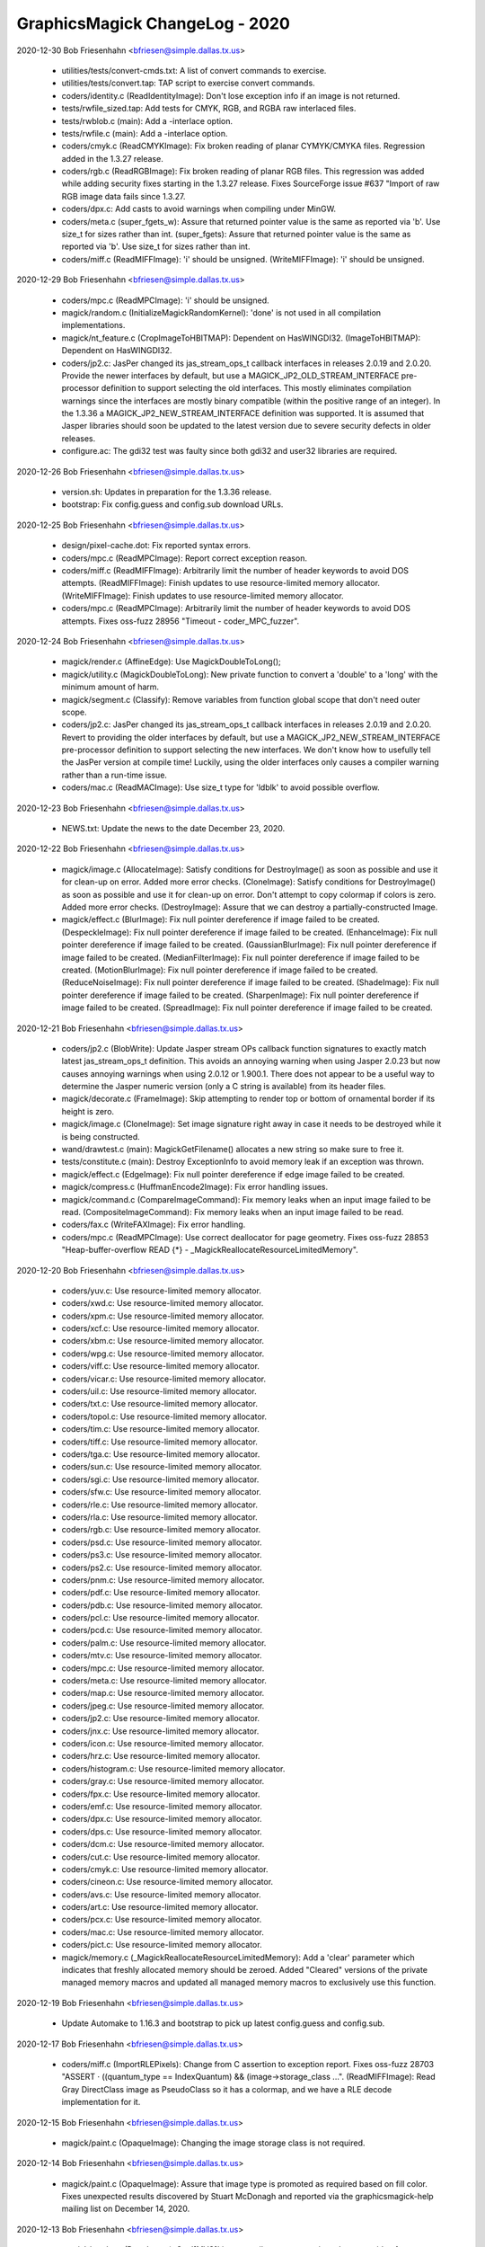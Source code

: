 ================================
GraphicsMagick ChangeLog - 2020
================================

2020-12-30  Bob Friesenhahn  <bfriesen@simple.dallas.tx.us>

  - utilities/tests/convert-cmds.txt: A list of convert commands to
    exercise.

  - utilities/tests/convert.tap: TAP script to exercise convert
    commands.

  - coders/identity.c (ReadIdentityImage): Don't lose exception info
    if an image is not returned.

  - tests/rwfile\_sized.tap: Add tests for CMYK, RGB, and RGBA raw
    interlaced files.

  - tests/rwblob.c (main): Add a -interlace option.

  - tests/rwfile.c (main): Add a -interlace option.

  - coders/cmyk.c (ReadCMYKImage): Fix broken reading of planar
    CYMYK/CMYKA files.  Regression added in the 1.3.27 release.

  - coders/rgb.c (ReadRGBImage): Fix broken reading of planar RGB
    files.  This regression was added while adding security fixes
    starting in the 1.3.27 release. Fixes SourceForge issue #637
    "Import of raw RGB image data fails since 1.3.27.

  - coders/dpx.c: Add casts to avoid warnings when compiling under
    MinGW.

  - coders/meta.c (super\_fgets\_w): Assure that returned pointer
    value is the same as reported via 'b'.  Use size\_t for sizes
    rather than int.
    (super\_fgets): Assure that returned pointer
    value is the same as reported via 'b'.  Use size\_t for sizes
    rather than int.

  - coders/miff.c (ReadMIFFImage): 'i' should be unsigned.
    (WriteMIFFImage): 'i' should be unsigned.

2020-12-29  Bob Friesenhahn  <bfriesen@simple.dallas.tx.us>

  - coders/mpc.c (ReadMPCImage): 'i' should be unsigned.

  - magick/random.c (InitializeMagickRandomKernel): 'done' is not
    used in all compilation implementations.

  - magick/nt\_feature.c (CropImageToHBITMAP): Dependent on HasWINGDI32.
    (ImageToHBITMAP): Dependent on HasWINGDI32.

  - coders/jp2.c: JasPer changed its jas\_stream\_ops\_t callback
    interfaces in releases 2.0.19 and 2.0.20.  Provide the newer
    interfaces by default, but use a MAGICK\_JP2\_OLD\_STREAM\_INTERFACE
    pre-processor definition to support selecting the old interfaces.
    This mostly eliminates compilation warnings since the interfaces
    are mostly binary compatible (within the positive range of an
    integer).  In the 1.3.36 a MAGICK\_JP2\_NEW\_STREAM\_INTERFACE
    definition was supported. It is assumed that Jasper libraries
    should soon be updated to the latest version due to severe
    security defects in older releases.

  - configure.ac: The gdi32 test was faulty since both gdi32 and
    user32 libraries are required.

2020-12-26  Bob Friesenhahn  <bfriesen@simple.dallas.tx.us>

  - version.sh: Updates in preparation for the 1.3.36 release.

  - bootstrap: Fix config.guess and config.sub download URLs.

2020-12-25  Bob Friesenhahn  <bfriesen@simple.dallas.tx.us>

  - design/pixel-cache.dot: Fix reported syntax errors.

  - coders/mpc.c (ReadMPCImage): Report correct exception reason.

  - coders/miff.c (ReadMIFFImage): Arbitrarily limit the number of
    header keywords to avoid DOS attempts.
    (ReadMIFFImage): Finish updates to use resource-limited memory
    allocator.
    (WriteMIFFImage): Finish updates to use resource-limited memory
    allocator.

  - coders/mpc.c (ReadMPCImage): Arbitrarily limit the number of
    header keywords to avoid DOS attempts.  Fixes oss-fuzz 28956
    "Timeout - coder\_MPC\_fuzzer".

2020-12-24  Bob Friesenhahn  <bfriesen@simple.dallas.tx.us>

  - magick/render.c (AffineEdge): Use MagickDoubleToLong();

  - magick/utility.c (MagickDoubleToLong): New private function to
    convert a 'double' to a 'long' with the minimum amount of harm.

  - magick/segment.c (Classify): Remove variables from function
    global scope that don't need outer scope.

  - coders/jp2.c: JasPer changed its jas\_stream\_ops\_t callback
    interfaces in releases 2.0.19 and 2.0.20.  Revert to providing the
    older interfaces by default, but use a
    MAGICK\_JP2\_NEW\_STREAM\_INTERFACE pre-processor definition to
    support selecting the new interfaces.  We don't know how to
    usefully tell the JasPer version at compile time!  Luckily, using
    the older interfaces only causes a compiler warning rather than a
    run-time issue.

  - coders/mac.c (ReadMACImage): Use size\_t type for 'ldblk' to
    avoid possible overflow.

2020-12-23  Bob Friesenhahn  <bfriesen@simple.dallas.tx.us>

  - NEWS.txt: Update the news to the date December 23, 2020.

2020-12-22  Bob Friesenhahn  <bfriesen@simple.dallas.tx.us>

  - magick/image.c (AllocateImage): Satisfy conditions for
    DestroyImage() as soon as possible and use it for clean-up on
    error.  Added more error checks.
    (CloneImage): Satisfy conditions for DestroyImage() as soon as
    possible and use it for clean-up on error.  Don't attempt to copy
    colormap if colors is zero.  Added more error checks.
    (DestroyImage): Assure that we can destroy a partially-constructed
    Image.

  - magick/effect.c (BlurImage): Fix null pointer dereference if
    image failed to be created.
    (DespeckleImage): Fix null pointer dereference if image failed to
    be created.
    (EnhanceImage): Fix null pointer dereference if image failed to be
    created.
    (GaussianBlurImage): Fix null pointer dereference if image failed
    to be created.
    (MedianFilterImage): Fix null pointer dereference if image failed
    to be created.
    (MotionBlurImage): Fix null pointer dereference if image failed to
    be created.
    (ReduceNoiseImage): Fix null pointer dereference if image failed to
    be created.
    (ShadeImage): Fix null pointer dereference if image failed to be
    created.
    (SharpenImage): Fix null pointer dereference if image failed to be
    created.
    (SpreadImage): Fix null pointer dereference if image failed to be
    created.

2020-12-21  Bob Friesenhahn  <bfriesen@simple.dallas.tx.us>

  - coders/jp2.c (BlobWrite): Update Jasper stream OPs callback
    function signatures to exactly match latest jas\_stream\_ops\_t
    definition.  This avoids an annoying warning when using Jasper
    2.0.23 but now causes annoying warnings when using 2.0.12 or
    1.900.1. There does not appear to be a useful way to determine the
    Jasper numeric version (only a C string is available) from its
    header files.

  - magick/decorate.c (FrameImage): Skip attempting to render top or
    bottom of ornamental border if its height is zero.

  - magick/image.c (CloneImage): Set image signature right away in
    case it needs to be destroyed while it is being constructed.

  - wand/drawtest.c (main): MagickGetFilename() allocates a new
    string so make sure to free it.

  - tests/constitute.c (main): Destroy ExceptionInfo to avoid memory
    leak if an exception was thrown.

  - magick/effect.c (EdgeImage): Fix null pointer dereference if
    edge image failed to be created.

  - magick/compress.c (HuffmanEncode2Image): Fix error handling
    issues.

  - magick/command.c (CompareImageCommand): Fix memory leaks when an
    input image failed to be read.
    (CompositeImageCommand): Fix memory leaks when an input image
    failed to be read.

  - coders/fax.c (WriteFAXImage): Fix error handling.

  - coders/mpc.c (ReadMPCImage): Use correct deallocator for page
    geometry.  Fixes oss-fuzz 28853 "Heap-buffer-overflow READ {\*} -
    \_MagickReallocateResourceLimitedMemory".

2020-12-20  Bob Friesenhahn  <bfriesen@simple.dallas.tx.us>

  - coders/yuv.c: Use resource-limited memory allocator.

  - coders/xwd.c: Use resource-limited memory allocator.

  - coders/xpm.c: Use resource-limited memory allocator.

  - coders/xcf.c: Use resource-limited memory allocator.

  - coders/xbm.c: Use resource-limited memory allocator.

  - coders/wpg.c: Use resource-limited memory allocator.

  - coders/viff.c: Use resource-limited memory allocator.

  - coders/vicar.c: Use resource-limited memory allocator.

  - coders/uil.c: Use resource-limited memory allocator.

  - coders/txt.c: Use resource-limited memory allocator.

  - coders/topol.c: Use resource-limited memory allocator.

  - coders/tim.c: Use resource-limited memory allocator.

  - coders/tiff.c: Use resource-limited memory allocator.

  - coders/tga.c: Use resource-limited memory allocator.

  - coders/sun.c: Use resource-limited memory allocator.

  - coders/sgi.c: Use resource-limited memory allocator.

  - coders/sfw.c: Use resource-limited memory allocator.

  - coders/rle.c: Use resource-limited memory allocator.

  - coders/rla.c: Use resource-limited memory allocator.

  - coders/rgb.c: Use resource-limited memory allocator.

  - coders/psd.c: Use resource-limited memory allocator.

  - coders/ps3.c: Use resource-limited memory allocator.

  - coders/ps2.c: Use resource-limited memory allocator.

  - coders/pnm.c: Use resource-limited memory allocator.

  - coders/pdf.c: Use resource-limited memory allocator.

  - coders/pdb.c: Use resource-limited memory allocator.

  - coders/pcl.c: Use resource-limited memory allocator.

  - coders/pcd.c: Use resource-limited memory allocator.

  - coders/palm.c: Use resource-limited memory allocator.

  - coders/mtv.c: Use resource-limited memory allocator.

  - coders/mpc.c: Use resource-limited memory allocator.

  - coders/meta.c: Use resource-limited memory allocator.

  - coders/map.c: Use resource-limited memory allocator.

  - coders/jpeg.c: Use resource-limited memory allocator.

  - coders/jp2.c: Use resource-limited memory allocator.

  - coders/jnx.c: Use resource-limited memory allocator.

  - coders/icon.c: Use resource-limited memory allocator.

  - coders/hrz.c: Use resource-limited memory allocator.

  - coders/histogram.c: Use resource-limited memory allocator.

  - coders/gray.c: Use resource-limited memory allocator.

  - coders/fpx.c: Use resource-limited memory allocator.

  - coders/emf.c: Use resource-limited memory allocator.

  - coders/dpx.c: Use resource-limited memory allocator.

  - coders/dps.c: Use resource-limited memory allocator.

  - coders/dcm.c: Use resource-limited memory allocator.

  - coders/cut.c: Use resource-limited memory allocator.

  - coders/cmyk.c: Use resource-limited memory allocator.

  - coders/cineon.c: Use resource-limited memory allocator.

  - coders/avs.c: Use resource-limited memory allocator.

  - coders/art.c: Use resource-limited memory allocator.

  - coders/pcx.c: Use resource-limited memory allocator.

  - coders/mac.c: Use resource-limited memory allocator.

  - coders/pict.c: Use resource-limited memory allocator.

  - magick/memory.c (\_MagickReallocateResourceLimitedMemory): Add a
    'clear' parameter which indicates that freshly allocated memory
    should be zeroed.  Added "Cleared" versions of the private managed
    memory macros and updated all managed memory macros to exclusively
    use this function.

2020-12-19  Bob Friesenhahn  <bfriesen@simple.dallas.tx.us>

  - Update Automake to 1.16.3 and bootstrap to pick up latest
    config.guess and config.sub.

2020-12-17  Bob Friesenhahn  <bfriesen@simple.dallas.tx.us>

  - coders/miff.c (ImportRLEPixels): Change from C assertion to
    exception report.  Fixes oss-fuzz 28703 "ASSERT · ((quantum\_type
    == IndexQuantum) && (image->storage\_class ...".
    (ReadMIFFImage): Read Gray DirectClass image as PseudoClass so it
    has a colormap, and we have a RLE decode implementation for it.

2020-12-15  Bob Friesenhahn  <bfriesen@simple.dallas.tx.us>

  - magick/paint.c (OpaqueImage): Changing the image storage class
    is not required.

2020-12-14  Bob Friesenhahn  <bfriesen@simple.dallas.tx.us>

  - magick/paint.c (OpaqueImage): Assure that image type is promoted
    as required based on fill color.  Fixes unexpected results
    discovered by Stuart McDonagh and reported via the
    graphicsmagick-help mailing list on December 14, 2020.

2020-12-13  Bob Friesenhahn  <bfriesen@simple.dallas.tx.us>

  - magick/render.c (DrawImage): Set '[MVG]' image attribute at
    appropriate places outside of DrawImage() since DrawImage()
    sometimes recurses into itself, trashing the image attribute.  One
    example of recursion is in the text annotation code.

  - coders/svg.c (ReadSVGImage): Properly support 'ping' mode so
    'identify' works as expected.

  - magick/render.c (InsertAttributeIntoInputStream): Provide a more
    useful diagnostic for when a "use" or "class" argument id is not
    defined.

2020-12-12  Bob Friesenhahn  <bfriesen@simple.dallas.tx.us>

  - magick/render.c (DrawImage): Fix regression when parsing "mask"
    which was added by changeset 16305:f33a0fb3d8e4 on July 15, 2020
    since the last formal release.  This impacts MVG and SVG.

2020-12-08  Bob Friesenhahn  <bfriesen@simple.dallas.tx.us>

  - www/INSTALL-unix.rst: Document the '--disable-compressed-files'
    configure option, which was added on July 15th.

2020-12-06  Bob Friesenhahn  <bfriesen@simple.dallas.tx.us>

  - magick/magic.c: Don't send files which test positive for PCL to
    the HPGL delegate, which is normally 'hp2xx'.  Fixes SourceForge
    bug 607 "Slow to convert HP PCL printer data".

2020-12-05  Bob Friesenhahn  <bfriesen@simple.dallas.tx.us>

  - magick/render.c (DrawImage): Use unique image attribute space
    for MVG symbols.  Fixes oss-fuzz 28111 "Timeout -
    coder\_MVG\_fuzzer", oss-fuzz 28170 "Stack-overflow - DrawImage",
    and oss-fuzz 28292 "Integer-overflow - DrawPolygonPrimitive".

2020-12-04  Bob Friesenhahn  <bfriesen@simple.dallas.tx.us>

  - magick/render.c (DrawImage): Verify that affine scaling factors
    are not zero.  Fixes oss-fuzz 28293 "Divide-by-zero -
    InverseAffineMatrix".
    (DrawPolygonPrimitive): Thread error status check was at wrong
    scope, resulting in code executing when it should have quit.

2020-12-03  Bob Friesenhahn  <bfriesen@simple.dallas.tx.us>

  - magick/magick\_types.h.in: Stop trying to define PTRDIFF\_MAX.

2020-11-29  Bob Friesenhahn  <bfriesen@simple.dallas.tx.us>

  - magick/magick\_types.h.in: Provide PTRDIFF\_MAX for Visual Studio
    if it is missing.

  - fuzzing/oss-fuzz-build.sh: Disable old JPEG support in libtiff.

  - coders/mat.c (ReadMATImage): Use resource-limited memory
    allocator.
    (WriteMATLABImage): Use resource-limited memory allocator.

2020-11-28  Bob Friesenhahn  <bfriesen@simple.dallas.tx.us>

  - NEWS.txt: Update the news to the date November 28, 2020.

  - coders/png.c (ReadOneJNGImage): Verify and enforce
    Alpha\_compression\_method values.  Request that color and alpha
    decoders return just one frame.  Force decoder format to disable
    auto-detection.  Assume that coder messed up and might have
    returned more than one frame.  Fixes oss-fuzz 28013 "Indirect-leak
    . MagickMalloc".

  - magick/memory-private.h (MagickReallocateResourceLimitedMemory):
    Fix typo in macro definition which resulted in a memory
    reallocation leak!

  - Magick++/lib/Magick++/Drawable.h: Decided to continue using
    std::unary\_function if C++ version is less than C++'17 since
    otherwise it may be changing an interface.

2020-11-27  Bob Friesenhahn  <bfriesen@simple.dallas.tx.us>

  - coders/gif.c (ReadGIFImage): Use resource-limited memory
    allocator when reading the comment extension.

  - Magick++/lib/Magick++/Drawable.h: Remove inheritance from
    std::unary\_function, which was removed in C++'17.

  - coders/webp.c (ReadWEBPImage): Use resource-limited memory
    allocator.
    (WriteWEBPImage): Use resource-limited memory allocator.

  - coders/jbig.c (WriteJBIGImage): Use resource-limited memory
    allocator.

  - coders/fits.c (ReadFITSImage): Use resource-limited memory
    allocator.
    (WriteFITSImage): Use resource-limited memory allocator.

  - coders/dib.c (ReadDIBImage): Use resource-limited memory
    allocator.
    (WriteDIBImage): Use resource-limited memory allocator.

  - coders/bmp.c (ReadBMPImage): Use resource-limited memory
    allocator.
    (WriteBMPImage): Use resource-limited memory allocator.

2020-11-26  Bob Friesenhahn  <bfriesen@simple.dallas.tx.us>

  - coders/tiff.c (ReadTIFFImage): Improve RGBATiledMethod progress
    monitor so it reports more steps.
    (ReadTIFFImage): Improve TiledMethod progress monitor so it
    reports more steps.

  - fuzzing/utils.cc (class MagickState): Enable tracing of
    exception events in order to help discover the origin of errors.
    If too much output comes out, then this will be removed.

  - magick/render.c (ConvertPathToPolygon): Attempt to fix leak of
    'points' on memory allocation failure.

2020-11-25  Bob Friesenhahn  <bfriesen@simple.dallas.tx.us>

  - magick/render.c (ConvertPathToPolygon): Make sure not to leak
    points from added Edge.  Fixes oss-fuzz 27608 "Direct-leak in
    \_MagickReallocateResourceLimitedMemory".
    (DrawDashPolygon): Place an aribrary limit on stroke dash polygon
    unit maximum length in order to avoid possibly rendering
    "forever".  Addresses oss-fuzz 24236 "Timeout in
    coder\_MVG\_fuzzer".

2020-11-23  Bob Friesenhahn  <bfriesen@simple.dallas.tx.us>

  - magick/render.c (DrawPolygonPrimitive): Try to minimize the
    impact of too many threads due to replicated data until such time
    as the data structures can be re-designed to directly support
    threading.

2020-11-21  Bob Friesenhahn  <bfriesen@simple.dallas.tx.us>

  - www/Hg.rst: Describe how to clone the repository from
    SourceForge using the ssh protocol rather than https.

  - coders/ps.c (WritePSImage): Fix problem when writing PseudoClass
    image with a colormap larger than two entries as bilevel.
    Previous implementation was assuming that the colormap would only
    include two entries for a monochrome image, but many entries may
    exist in the colormap which were never used.  Fixes SourceForge
    issue #635 "gm convert failure from .pgm to .eps".

2020-11-20  Bob Friesenhahn  <bfriesen@simple.dallas.tx.us>

  - fuzzing/utils.cc (class MagickState): Set DiskResource limit to
    zero so that pixel cache won't spill over to using temporary
    files.

2020-11-16  Bob Friesenhahn  <bfriesen@simple.dallas.tx.us>

  - NEWS.txt: Update the news to the date November 16, 2020.

2020-11-15  Bob Friesenhahn  <bfriesen@simple.dallas.tx.us>

  - coders/svg.c (ReadSVGImage): Fix memory leak due to CDATA block,
    and some other possible small leaks.

  - magick/magick.c (InitializeMagickEx): Set C pre-processor
    definition USE\_GLIBC\_MTRACE to 1 in order to enable Linux mtrace
    support.

  - magick/render.c (ConvertPathToPolygon): Fix memory leak upon
    memory reallocation failure.  Addresses oss-fuzz 27351
    "Direct-leak in \_MagickReallocateResourceLimitedMemory".

  - magick/memory.c (\_MagickReallocateResourceLimitedMemory): Return
    pointer to the allocation similar to realloc() and do not
    automatically free existing memory upon allocation failure.

2020-11-08  Bob Friesenhahn  <bfriesen@simple.dallas.tx.us>

  - common.shi.in: Apply some resource limits while running the test
    suite.
    (Q8\_MEMORY\_LIMIT): Set the test suite memory limit to 128MB for
    Q8, or 256MB for Q16, or 512MB for the Q32 build.
    (MAGICK\_LIMIT\_DISK): Set the test suite disk space limit to 0 to
    avoid spilling over into disk files when the memory limit runs
    out.

  - coders/miff.c (WriteMIFFImage): Update to use resource-limit
    respecting memory allocators.

2020-11-07  Bob Friesenhahn  <bfriesen@simple.dallas.tx.us>

  - coders/miff.c (ReadMIFFImage): Update to use resource-limit
    respecting memory allocators.

  - magick/render.c (DrawImage): Update to use resource-limit
    respecting memory allocators.

  - magick/memory.c (\_MagickReallocateResourceLimitedMemory): Add
    new private interfaces for allocating private memory while
    respecting resource limits.

2020-10-25  Bob Friesenhahn  <bfriesen@bobsdell>

  - magick/render.c (DrawImage): Reject pattern image with a
    dimension of zero.  Fixes oss-fuzz issue 26382
    "graphicsmagick:coder\_MVG\_fuzzer: Floating-point-exception in
    DrawPrimitive".

2020-10-15  Bob Friesenhahn  <bfriesen@simple.dallas.tx.us>

  - magick/constitute.c (ConstituteImage): Set image depth
    appropriately based on the storage size specified by StorageType
    and QuantumDepth.

2020-10-11  Bob Friesenhahn  <bfriesen@simple.dallas.tx.us>

  - magick/render.c (DrawPrimitive): Use DestroyImageList() to
    destroy composite\_image since it may be a list.  Fixes oss-fuzz
    25247 "Indirect-leak in MagickMalloc".
    (DrawPrimitive): Add ImageInfo properties to request only
    returning the first frame if the in-line image is a list.  Also,
    add a missing DestroyImageList() request if multiple-frames were
    returned.

  - magick/transform.c (TransformImage): Use ReplaceImageInList()
    replace transformed image in list.

  - magick/list.c (ReplaceImageInList): Remove previous and next
    references from removed image before destroying it.

  - magick/render.c (DrawClipPath): Remove break statement so that
    added clip-mask image is initialized properly and rendered-on as
    expected.  Thanks to László Böszörményi for reporting this problem
    prior to release.

2020-10-03  Bob Friesenhahn  <bfriesen@simple.dallas.tx.us>

  - configure.ac (AC\_PROG\_CC\_STDC): AC\_PROG\_CC\_STDC is no longer
    required since AC\_PROG\_CC now provides its useful function.
    AC\_PROG\_CC\_STDC is marked as obsolete after Autoconf 2.69.
    Quote all arguments to m4 macros.

2020-09-28  Bob Friesenhahn  <bfriesen@simple.dallas.tx.us>

  - configure.ac: Update syntax to avoid using deprecated syntax
    according to Autoconf 2.69.

2020-09-21  Bob Friesenhahn  <bfriesen@simple.dallas.tx.us>

  - coders/webp.c (ReadWEBPImage): Use SetImageProfile() rather than
    AppendImageProfile().

2020-09-20  Bob Friesenhahn  <bfriesen@simple.dallas.tx.us>

  - wand/magick\_wand.c (MagickSetSamplingFactors): Correct
    formatting of sampling factors string.  Fixes SourceForge issue
    633 "MagickSetSamplingFactors() API mismatch - comma separated
    values instead of 1x1 ".

2020-09-14  Bob Friesenhahn  <bfriesen@simple.dallas.tx.us>

  - magick/render.c (DrawPrimitive): Improve error checking related
    to ImagePrimitive.

  - magick/resize.c (ResizeImage): If CloneImage() of resize\_image
    to source\_image fails then free source\_image allocation before
    returning in order to prevent memory leak.

  - magick/image.c (CloneImage): Free clone\_image allocation if
    ImgExtra allocation fails in order to prevent memory leak.  Fixes
    oss-fuzz 25342 "Indirect-leak in MagickMalloc".
    (SetImageOpacity): SetImageOpacity() now returns error status
    since it is possible for it to fail.

2020-09-13  Bob Friesenhahn  <bfriesen@simple.dallas.tx.us>

  - coders/tiff.c (ReadTIFFImage): Ignore corrupt whitepoint and
    primary chromaticities tags.  Fixes oss-fuzz issue 25507
    "Divide-by-zero in DoubleToRational".  The divide by zero is
    actually in libtiff, but the bad values from the input file were
    propagated through GraphicsMagick.

2020-09-09  Bob Friesenhahn  <bfriesen@simple.dallas.tx.us>

  - magick/analyze.c (GetImageBoundingBox): Use solution proposed by
    Troy Patteson to solve SourceForge issue 345 "MagickTrimImage with
    extreme fuzz can produce image with negative width".

2020-08-16  Bob Friesenhahn  <bfriesen@simple.dallas.tx.us>

  - coders/tiff.c (ReadTIFFImage): Apply the same resource limits to
    TIFF tile sizes as apply to the image itself.  Fixes oss-fuzz
    issues 24523 "Timeout in coder\_TIFF\_fuzzer" and 24810 "Timeout in
    coder\_PTIF\_fuzzer".

2020-08-13  Bob Friesenhahn  <bfriesen@simple.dallas.tx.us>

  - configure.ac: Add --without-gdi32 configure option to support
    disabling use of the Microsoft Windows gdi32 library if it is not
    wanted.

2020-08-12  Bob Friesenhahn  <bfriesen@simple.dallas.tx.us>

  - configure.ac: Remove the assumption that a native Windows build
    means that Ghostscript may be available so that MinGW tests which
    depend on Ghostcript are attributed proper XFAIL status by the
    test suite.

2020-08-10  Bob Friesenhahn  <bfriesen@simple.dallas.tx.us>

  - magick/magick.c (MagickCondSignal): Explicitly initialize 'oact'
    prior to calling sigaction() in order to attempt to surmount
    apparent oss-fuzz framework issue.

2020-08-09  Bob Friesenhahn  <bfriesen@simple.dallas.tx.us>

  - magick/delegate.c, magick/magick.c, magick/nt\_base.c: Fix
    compilation errors under MinGW when Ghostscript support is
    disabled.

2020-08-08  Bob Friesenhahn  <bfriesen@simple.dallas.tx.us>

  - magick/nt\_base.c: Fix compilation issue noticed under MinGW.

  - magick/render.c (DrawImage): Handle the case that
    ExtractTokensBetweenPushPop() can return NULL.  Fixes oss-fuzz
    24659 "Null-dereference READ in DrawImage".

  - magick/magick.c (MagickCondSignal): Re-implement to handle the
    case where a new-style 'siginfo' signal handler was previously
    registered, as well as the legacy type.  This may address oss-fuzz
    24690 "Use-of-uninitialized-value in MagickCondSignal".

2020-07-26  Bob Friesenhahn  <bfriesen@simple.dallas.tx.us>

  - wand/drawtest.c: Use structured error handling and report all
    output to stderr so it does not screw up TAP tests.

  - magick/render.c (DTOLONG\_MIN): Correct 32-bit definition of
    DTOLONG\_MIN.

  - wand/wandtests.tap: Wand drawtest requires FreeType.

  - NEWS.txt: Update with changes up to 2020-07-26.

  - VisualMagick/magick/magick\_config.h.in (HasGS): Default HasGS to
    enabled.

  - configure.ac: Add a --without-gs configure option to disable
    reading PS, EPS, and PDF formats via an external Ghostscript
    delegate program.  This is intended as an absolute security
    measure for sites that want to be assured to avoid executing
    Ghostscript even though it is installed on the system.  Removal of
    PS and PDF reading support breaks reading other formats which are
    handled by executing an external program to first convert to PS or
    PDF formats.

  - magick/delegate.c (InvokePostscriptDelegate): Use HasGS to
    enable use of the Ghostscript delegate.  Change the existing
    legacy HasGS ifdefs to HasGSLIB.

2020-07-23  Bob Friesenhahn  <bfriesen@simple.dallas.tx.us>

  - coders/tiff.c (WriteTIFFImage): Fix compilation error when
    COMPRESSION\_WEBP is not defined.

2020-07-20  Bob Friesenhahn  <bfriesen@simple.dallas.tx.us>

  - configure.ac: Fix enableval syntax for
    --disable-compressed-files.

2020-07-19  Bob Friesenhahn  <bfriesen@simple.dallas.tx.us>

  - magick/command.c (CompareImageCommand): Merge changeset by
    谢致邦 (XIE Zhibang) which adds 'matte' support to the compare
    command. However, substantially reduce the amount of changes
    by avoiding adding a new public function.  Documentation
    regarding how 'compare' uses this option is also added.

  - magick/command.c: Merge changeset by谢致邦 (XIE Zhibang)
    regarding Some duplicate "verbose" should be "version".

  - configure.ac, magick/blob.c: Merge changeset by Przemysław
    Sobala regarding "Configure: add --with(out)-compressed-files
    option".  The configure option was changed to
    --disable-compressed-files during the merge since it is more
    appropriate.

2020-07-15  Bob Friesenhahn  <bfriesen@simple.dallas.tx.us>

  - NEWS.txt: Update with changes up to 2020-07-15.

  - magick/render.c (DrawImage): Improve error handling so errors
    are returned when they should be.  Fixes oss-fuzz 24117
    "Stack-overflow in DrawImage" and oss-fuzz 24126 "Timeout in
    coder\_MVG\_fuzzer".  Restore the original behavior of
    DrawClipPath() when there is no matching clip-path attribute.

2020-07-12  Bob Friesenhahn  <bfriesen@simple.dallas.tx.us>

  - NEWS.txt: Update with changes up to 2020-07-12.

2020-07-11  Bob Friesenhahn  <bfriesen@simple.dallas.tx.us>

  - magick/xwindow.c (MagickXVisualColormapSize): Fix UBSAN integer
    overflow warning.

  - magick/render.c (DrawClipPath): Report only a warning if there
    is no clip mask.
    (ExtractTokensBetweenPushPop): Verify that the expected/required
    pop statement is indeed found.  Fixes oss-fuzz 23498 "Timeout in
    coder\_MVG\_fuzzer".

2020-06-14  Bob Friesenhahn  <bfriesen@simple.dallas.tx.us>

  - magick/constitute.c (ReadImage): Improve error handling related
    to ImageToFile().

  - magick/image.c (SetImageInfo): Improve error handling related to
    ImageToFile().

  - coders/mat.c: Check MagickFindRawImageMinMax() return status.

  - magick/constitute.c (MagickFindRawImageMinMax): Verify that the
    original seek position was restored.

2020-06-13  Bob Friesenhahn  <bfriesen@simple.dallas.tx.us>

  - magick/render.c (DrawImage): Apply stricter range limits when
    converting a double to a long in order to avoid integer overflow.
    Fixes oss-fuzz 23304 "Integer-overflow in DrawImage".
    (DrawClipPath): If there is no matching clip-path attribute then
    return an informative error.  Fixes oss-fuzz 23187 "Stack-overflow
    in DrawImage" which is actually a case of DrawImage() /
    DrawClipPath() recursion.

2020-06-06  Bob Friesenhahn  <bfriesen@simple.dallas.tx.us>

  - coders/wpg.c (UnpackWPGRaster): Fix oss-fuzz 23042
    "Heap-buffer-overflow in ImportGrayQuantumType" and oss-fuzz
    "Heap-buffer-overflow in InsertRow" which are both from the same
    cause.

2020-06-01  Bob Friesenhahn  <bfriesen@simple.dallas.tx.us>

  - magick/pixel\_cache.c (ClipCacheNexus): Change x and y variables
    to unsigned type.

2020-05-31  Bob Friesenhahn  <bfriesen@simple.dallas.tx.us>

  - coders/tiff.c (WriteTIFFImage): WebP compression only supports a
    depth of 8.  Fixes oss-fuzz 22560 "Use-of-uninitialized-value in
    GammaToLinear".

2020-05-30  Bob Friesenhahn  <bfriesen@simple.dallas.tx.us>

  - coders/wpg.c (ReadWPGImage): Terminate reading when a pixel
    cache resource limit is hit rather than moving on to heap buffer
    overflow.  Fixes oss-fuzz 20045, 20318, 21956

  - coders/png.c (ReadMNGImage): If the image width is 1, then X
    magnification is done by by simple pixel replication.  If the
    image height is 1, then Y magnification is done by simple pixel
    replication.  Fixes oss-fuzz issue 19025 "Heap-buffer-overflow in
    ReadMNGImage" and oss-fuzz issue 19026 "ASSERT: yy < (long)
    large\_image->rows". It appears that CERT has assigned
    CVE-2020-12672 for oss-fuzz issue 19025.  Note that the heap
    overwrite is only one byte.

2020-05-01  Bob Friesenhahn  <bfriesen@simple.dallas.tx.us>

  - NEWS.txt: Update with changes up to 2020-04-23.

2020-04-23  Bob Friesenhahn  <bfriesen@simple.dallas.tx.us>

  - coders/dpx.c (ReadDPXImage): Support dpx:swap-samples-read
    define which behaves similar to dpx:swap-samples, but is only
    applied when reading.  This provides for use when there is both
    reading and writing in the same operation.
    (WriteDPXImage): Support dpx:swap-samples-write define which
    behaves similar to dpx:swap-samples, but is only applied when
    writing.  This provides for use when there is both reading and
    writing in the same operation.

2020-04-18  Bob Friesenhahn  <bfriesen@simple.dallas.tx.us>

  - magick: Fix remaining GCC 10 warnings.

2020-04-17  Bob Friesenhahn  <bfriesen@simple.dallas.tx.us>

  - magick/transform.c (GetImageMosaicDimensions): Mark function as pure.

  - magick/effect.c (GetNonpeakMedianList): Mark function as pure.

  - coders/fits.c (InsertRowHDU): Fix scary-sounding GCC 10 warning,
    which is actually benign.

  - config/config.sub: Update to latest config.sub

  - config/config.guess: Update to latest config.guess.

  - Makefile.am: Update to Automake 1.16.2

2020-04-04  Bob Friesenhahn  <bfriesen@simple.dallas.tx.us>

  - coders/dpx.c (ReadRowSamples): Simplify 10-bit packed decoding.
    (WriteRowSamples): Simplify 10-bit packed encoding.

  - coders/locale.c (ReadConfigureFile): Ignore comment element if
    it was not found or is too short.

  - magick/pixel\_cache.c (ReadCacheIndexes): If SetNexus() has
    previously failed to allocate the staging buffer and thus reported
    an exception to the user, then ReadCacheIndexes() should report an
    error rather than blundering into copying indexes data to a null
    pointer.

  - magick/effect.c (AdaptiveThresholdImage): Assure that we don't
    attempt to write to output pixels if they have not been selected
    yet.

  - magick/utility.c (ExpandFilenames): Properly handle NULL
    filelist and NULL filelist entries.
    (GetGeometry): Assure that there is no one-character stack read
    overflow when reading the geometry buffer.

2020-03-29  Bob Friesenhahn  <bfriesen@simple.dallas.tx.us>

  - fuzzing/oss-fuzz-build.sh: Restore xz to oss-fuzz build due to
    build problems getting worked out.

2020-03-28  Bob Friesenhahn  <bfriesen@simple.dallas.tx.us>

  - fuzzing/oss-fuzz-build.sh (MAGICK\_LIBS): Remove mention of
    liblzma.a in the oss-fuzz build until its build problems get
    worked out.

2020-03-27  Bob Friesenhahn  <bfriesen@simple.dallas.tx.us>

  - fuzzing/oss-fuzz-build.sh: Skip building xz in the oss-fuzz
    build until its build problems get worked out.

2020-03-25  Bob Friesenhahn  <bfriesen@simple.dallas.tx.us>

  - magick/log.c (InitializeLogInfoPost): Don't load log.mgk if
    logging is already configured to use MethodOutput.

2020-03-24  Bob Friesenhahn  <bfriesen@simple.dallas.tx.us>

  - magick/log.c (InitializeLogInfoPost): Mark that logging is
    configured, regardless of if "log.mgk" was discovered.

2020-03-23  Bob Friesenhahn  <bfriesen@simple.dallas.tx.us>

  - VisualMagick/magick/magick\_config.h.in: ProvideDllMain is now
    disabled by default since it causes InitializeMagick() to be
    invoked prior to when the program's main() routine is called,
    thereby blocking configuration activities or use of
    InitializeMagickEx().  With this change it is even more imperative
    that InitializeMagick() be explicitly invoked by all programs
    using GraphicsMagick.

  - magick/log.c (LogMagickEventList): Always use/respect the
    configured log format as might be obtained from "log.mgk" or
    SetLogDefaultFormat().

  - magick/utility.c (MagickFormatString): Return the size of the
    formatted string.
    (MagickFormatStringList): Return the size of the formatted string.
    (FormatString): Return the size of the formatted string.
    (FormatStringList): Return the size of the formatted string.

2020-03-22  Bob Friesenhahn  <bfriesen@simple.dallas.tx.us>

  - www/api/types.rst: Improved types documentation and added more
    hyperlinks.

  - scripts/format\_c\_api\_doc.py: Add hyperlinks for 'LogMethod' and
    'LogOutputType' type documentation.

  - Magick++/lib/Image.cpp (SetLogDefaultEventType): New C++ function to
    forward to C interface.
    (SetLogDefaultGenerations): New C++ function to forward to C
    interface.
    (SetLogDefaultLimit): New C++ function to forward to C interface.
    (SetLogDefaultFormat(): New C++ function to forward to C
    interface.
    (SetLogDefaultLogMethod): New C++ function to forward to C
    interface.
    (SetLogDefaultFileName): New C++ function to forward to C
    interface.
    (SetLogDefaultOutputType): New C++ function to forward to C
    interface.

  - magick/log.c (SetLogDefaultEventType): New function to support
    setting the default set of events which will result in a log
    event.
    (SetLogDefaultGenerations): New function to specify the maximum
    number of log files maintain before circulating back to overwrite
    the first name.
    (SetLogDefaultLimit): New function to specify the maximum number
    of logging events which may occur before creating a new log file.
    (SetLogDefaultLogMethod): New function to provide a call-back
    function to be invoked for each log event when the logging method
    type is MethodOutput.
    (SetLogDefaultOutputType): New function to set the logging output
    destination.
    (SetLogDefaultFormat): New function to provide the format of the
    logging output.
    (SetLogDefaultFileName): New function to provide the file name,
    or file path, to be written to for each log event.
    (InitializeLogInfo): If a default logging callback was provided
    via SetLogDefaultLogMethod() then skip searching for "log.mgk".
    In this case it is assumed that the API user has already changed
    any other logging default which would have been updated by
    "log.mgk" so it would be harmful to search for it, or read from
    it.

2020-03-10  Troy Patteson  <troyp@ieee.org>

  - coders/png.c (WriteOnePNGImage): Don't skip optional Exif
    identifier code if it isn't present.

2020-03-08  Bob Friesenhahn  <bfriesen@simple.dallas.tx.us>

  - magick/pixel\_cache.c (ModifyCache): Destroy clone\_image.cache if
    ClonePixelCache() reports failure.  Fixes oss-fuzz 20871
    "graphicsmagick:coder\_MVG\_fuzzer: Direct-leak in
    MagickMallocAligned".

  - magick/log.c (LogMagickEventList): Prepare source module base
    name more efficiently.  Move MethodOutput implementation to the
    front so it is not filtered by other active blocks.
    (LogMagickEventList): Cache broken-down time structure in LogInfo
    and recompute only when needed.

2020-03-07  Bob Friesenhahn  <bfriesen@simple.dallas.tx.us>

  - magick/resize.c (HorizontalFilter): Improve tracing.
    (VerticalFilter): Improve tracing.
    (ResizeImage): Improve tracing.

  - www/api/api.rst: Add functions from log.c and render.c.

  - magick/log.c (DestroyLogInfo): DestroyLogInfo is no longer
    marked MagickExport.

2020-03-04  Bob Friesenhahn  <bfriesen@simple.dallas.tx.us>

  - magick/api.h: Add "magick/enum\_strings.h" to API headers.
    Requested by Przemysław Sobala via posting to the
    graphicsmagick-help mailing list on 2020-02-27.

  - scripts/html\_fragments.py: Automatically generate HTML footer
    content and include commented HTML fragment which may be
    substituted with SF tracker for SourceForge web site.

2020-02-23  Bob Friesenhahn  <bfriesen@simple.dallas.tx.us>

  - version.sh: Updates in preparation for the 1.3.35 release.

  - www/INSTALL-windows.rst: Update Windows installation and build
    documentation.

2020-02-22  Bob Friesenhahn  <bfriesen@simple.dallas.tx.us>

  - NEWS.txt: Update with News since previous release.

  - magick/magick.c (InitializeMagickSignalHandlers): This private
    implementation function is now a static function as it should have
    been.
    (InitializeMagickEx): New function which may be used in place of
    InitializeMagick() to initialize GraphicsMagick.  This
    initialization function returns an error status value, may update
    a passed ExceptionInfo structure with error information, and
    provides an options parameter which supports simple bit-flags to
    tailor initialization.  The signal handler registrations are
    skipped if the MAGICK\_OPT\_NO\_SIGNAL\_HANDER flag is set in the
    options.

2020-02-19  Bob Friesenhahn  <bfriesen@simple.dallas.tx.us>

  - magick/magick.c (MagickToMime): Add a MIME translation for
    "jpg".  Issue reported by Pro Turm.

2020-02-18  Bob Friesenhahn  <bfriesen@simple.dallas.tx.us>

  - www/INSTALL-windows.rst: Add quoting to avoid losing backslashes
    in Windows paths.

2020-02-16  Bob Friesenhahn  <bfriesen@simple.dallas.tx.us>

  - magick/common.h: Add missing unsupported handling for some
    recently added GCC/Clang attributes.

  - magick/: Move all remaining private implementation code in
    public headers which is guarded by MAGICK\_IMPLEMENTATION into
    private headers, which are never installed.

2020-02-15  Bob Friesenhahn  <bfriesen@simple.dallas.tx.us>

  - coders/tiff.c (WriteTIFFImage): Evidence suggests that large
    strip sizes improve performance by reducing the number of I/Os.
    The defaults suggested by libtiff are way to small for today's
    images and computers.  Default TIFF strip sizes so that each
    uncompressed strip consumes up to 1MiB of memory, or 4MiB for FAX
    oriented codecs, or based on LZMA compression level when using
    LZMA compression.  The default size may be adjusted via the
    TIFF\_BYTES\_PER\_STRIP preprocessor definition.

2020-02-09  Fojtik Jaroslav  <JaFojtik@seznam.cz>

  - coders/wpg.c ZeroFillMissing data will never been triggered when
    y>=image->rows.

2020-02-09  Bob Friesenhahn  <bfriesen@simple.dallas.tx.us>

  - magick/render.c (DrawImage): Limit pattern dimensions by
    LONG\_MAX rather than ULONG\_MAX since this seems more likely to
    avoid arithmetic overflows later on.

2020-02-09  Fojtik Jaroslav  <JaFojtik@seznam.cz>

  - coders/wpg.c Check for exception in image.

2020-02-09  Bob Friesenhahn  <bfriesen@simple.dallas.tx.us>

  - magick/command.c (VersionCommand): Add Google perftools tcmalloc
    to the available feature support.

  - www/INSTALL-unix.rst: Include some information about building
    with MSYS2.

  - coders/png.c (ReadOnePNGImage): Eliminate compilation warnings
    about signed/unsigned comparisons.

  - magick/image.c: Remove private global string constants, and one
    private global unsigned long constant, from the library ABI.
    Since the global constants were declared via a private header and
    only used within the GraphicsMagick build, removing these does not
    impact the public ABI.  The globals removed are BackgroundColor,
    BorderColor, DefaultTileFrame, DefaultTileGeometry,
    DefaultTileLabel, ForegroundColor, HighlightColor, MatteColor,
    PSDensityGeometry, PSPageGeometry, and DefaultCompressionQuality.

2020-02-08  Bob Friesenhahn  <bfriesen@simple.dallas.tx.us>

  - magick/render.c (DrawImage): Apply draconian pattern
    specification offset and dimension validations.  Hopefully there
    is no impact to usability.  If so please report it as a bug.
    Fixes oss-fuzz 20586 "graphicsmagick:coder\_MVG\_fuzzer:
    Integer-overflow in DrawPolygonPrimitive".

  - coders/svg.c (ReadSVGImage): Fix dereference of NULL pointer
    when stopping image timer.

2020-02-06  Bob Friesenhahn  <bfriesen@simple.dallas.tx.us>

  - coders/pict.c (DecodeImage): Allocate extra scanline memory to
    allow small RLE overrun.  Fixes oss-fuzz 20271
    "graphicsmagick:coder\_PICT\_fuzzer: Heap-buffer-overflow in
    ExpandBuffer" and 20272 "graphicsmagick:coder\_PICT\_fuzzer:
    Heap-buffer-overflow in DecodeImage".

  - PerlMagick/t/wmf/read.t: Update WMF reference images.  Relax
    test requirements for ski.wmf.

  - locale/C.mgk: Correct error message associated with
    "UnsupportedNumberOfRows".  Patch was submitted by Thorsten
    Alteholz via private email on 2020-02-05.

2020-02-04  Bob Friesenhahn  <bfriesen@simple.dallas.tx.us>

  - coders/topol.c: Include magick/magick\_endian.h.

2020-02-03  Bob Friesenhahn  <bfriesen@simple.dallas.tx.us>

  - magick, coders, wand: Added copious casts to avoid possible
    integer overflows in the Microsoft Windows 64-bit build, where
    sizeof(long) < sizeof(size\_t).

2020-01-26  Bob Friesenhahn  <bfriesen@simple.dallas.tx.us>

  - magick/render.h ("PrimitiveInfo"): Change PrimitiveInfo
    coordinates from type 'unsigned long' to 'size\_t'.

2020-01-24  Bob Friesenhahn  <bfriesen@simple.dallas.tx.us>

  - magick/gradient.c (GradientImage): Warnings reduction, plus note
    about incorrect diagonal gradients math.

2020-01-20  Fojtik Jaroslav  <JaFojtik@seznam.cz>

  - VisualMagick\configure\configure.cpp Option /arch:SSE2 is
    available only for 32 bit build.

2020-01-19  Bob Friesenhahn  <bfriesen@simple.dallas.tx.us>

  - coders/pcd.c (DecodeImage): Assure that pcd\_length gets
    initialized with something.

  - Magick++/lib/Options.cpp (strokeDashArray): Add needless check
    for \_drawInfo->dash\_pattern null in order to make static analysis
    happy.

  - magick/render.c (DestroyPolygonInfo): Make sure to not
    dereference a null edges pointer.

  - coders/pdb.c (WritePDBImage): Make sure that null comment value
    is not dereferenced.

  - coders/vid.c (ReadVIDImage): Make sure that
    ThrowVIDReaderException does not dereference a null pointer.

  - magick/quantize.c (ClassifyImageColors): Fix error handling so a
    null pointer won't be consumed after a memory allocation failure.
    Changed the location of some variable declarations and added some
    comments.

2020-01-18  Bob Friesenhahn  <bfriesen@simple.dallas.tx.us>

  - coders/caption.c (ReadCAPTIONImage): Assure that metrics are
    initialized.

  - magick/pixel\_cache.c (DestroyThreadViewSet): Check if views
    pointer is not null before destroying views.

  - coders/xpm.c (ReadXPMImage): Properly detect the case where the
    XPM colormap is not fully initialized.

  - coders/pict.c (DecodeImage): Fix heap buffer over-reads. Fixes
    oss-fuzz issue 20053 "graphicsmagick:coder\_PICT\_fuzzer:
    Heap-buffer-overflow in ExpandBuffer" and oss-fuzz issue 20048
    "graphicsmagick:coder\_PICT\_fuzzer: Heap-buffer-overflow in
    DecodeImage".  Both of these oss-fuzz issues appeared due to
    recent changes since the last release.

  - coders/meta.c (WriteMETAImage): Assure that 'iptc\_offset' is
    initialized and valid.

  - coders/jpeg.c (ReadJPEGImage): Assure that evaluating the
    embedded profile length does not suffer from undefined behavior.

2020-01-12  Bob Friesenhahn  <bfriesen@simple.dallas.tx.us>

  - magick/render.c (DrawImage): Add more MVG parser validations.

2020-01-11  Bob Friesenhahn  <bfriesen@simple.dallas.tx.us>

  - coders/histogram.c (WriteHISTOGRAMImage): Histogram coder was
    relying on the previously removed '@' file inclusion feature to
    insert the histogram comment text.  Write a PseudoClass MIFF image
    with RLE compression.  Fixes SourceForge issue #622 "Histogram
    produces incorrect color table attribute ".

  - magick/pixel\_cache.c (ModifyCache): Re-open the pixel cache if
    the cache rows/columns do not match the owning image rows/columns.

  - magick/transform.c (TransformImage): TransformImage now returns
    a MagickPassFail return status value rather than void.

  - coders/pict.c (ReadPICTImage): Fix some over-strict validations
    which were preventing some PICT files which were previously read
    successfully from being accepted. Fix problems which occurred when
    the clipping rectangle changed the image size. Improve reading
    embedded JPEG blobs.  Now successfully reads all raster PICT files
    I have available.

2020-01-08  Bob Friesenhahn  <bfriesen@simple.dallas.tx.us>

  - coders/pict.c (ReadPICTImage): Be more strict about PICT
    rectangle by treating rectangle dimensions as if they are a 16-bit
    signed type and not allowing negative values.  Avoid GCC warnings
    which sprung up similar to "warning: comparison is always false
    due to limited range of data type".

2020-01-05  Bob Friesenhahn  <bfriesen@simple.dallas.tx.us>

  - coders/sfw.c (ReadSFWImage): Restore a DestroyImage() statement
    which was accidentally deleted by recent edits.  Fixes oss-fuzz
    "Issue 19819 in oss-fuzz: graphicsmagick:coder\_SFW\_fuzzer:
    Indirect-leak in AllocateImage".

  - coders/png.c (WriteOneJNGImage): Detect when JPEG encoder has
    failed, and throw exception.  Fix image dimension limit
    validations.  Stop discarding exception report.  Fixes SourceForge
    bug #621 "Assertion in WriteBlob at magick/blob.c:4937" which was
    reported by Suhwan Song.

  - coders/pict.c (WritePICTImage): Eliminating small buffer overrun
    when run-length encoding pixels.  Fixes SourceForge bug #620
    "heap-buffer-overflow in EncodeImage at coders/pict.c:1114" which
    was reported by Suhwan Song.

  - coders/logo.c (ReadLOGOImage): PATTERN error handling was
    incomplete.  Add appropriate error handling.
    (ReadLOGOImage): Switch to using ConstituteTextureImage() rather
    than TextureImage() since it is more appropriate for this purpose.
    (ReadLOGOImage): Oops!  Accidental change of behavior. When size
    is not supplied, simply return the pattern image.

2020-01-04  Bob Friesenhahn  <bfriesen@simple.dallas.tx.us>

  - coders/\*.c (ReadFOOImage): Stop image timer just before
    returning from reader so that reported timings are correct when
    used in the future.

2020-01-03  Bob Friesenhahn  <bfriesen@simple.dallas.tx.us>

  - magick/timer.c (StartTimer): Expose previously existing
    StartTimer() function.
    (StopTimer): Expose previously existing StartTimer() function.

  - magick/constitute.c (WriteImage): Don't over-write time-stamp
    when output is to INFO format.

2020-01-03  Fojtik Jaroslav  <JaFojtik@seznam.cz>

  - VisualMagick\configure\configure.exe: Should not depend on mfcr90.dll.
    It is too bad when end user cannot run this tool because of missing DLL.

  - VisualMagick\configure\configure.cpp Make speed optimisation as default
    option.

  - VisualMagick\configure\configure.vcproj Give different filename to debug
    build to avoid accidental committing debug build to repository.

2020-01-01  Bob Friesenhahn  <bfriesen@simple.dallas.tx.us>

  - coders/dpx.c (GenerateDPXTimeStamp): Use reentrant localtime\_r()
    function if it is available.

  - magick/log.c (LogMagickEventList): Use reentrant
    localtime\_r() function if it is available.

  - coders/cineon.c (GenerateCineonTimeStamp): Use reentrant
    localtime\_r() function if it is available.

  - coders/mat.c (WriteMATLABImage): Use reentrant localtime\_r()
    function if it is available.

  - coders/pdf.c (WritePDFImage): Use reentrant localtime\_r()
    function if it is available.

  - coders/ps.c (WritePSImage): Use reentrant ctime\_r() function
    if it is available.

  - coders/ps2.c (WritePS2Image): Use reentrant ctime\_r() function
    if it is available.

  - coders/ps3.c (WritePS3Image): Use reentrant ctime\_r() function
    if it is available.

  - configure.ac: Test for getpwnam\_r().

  - magick/utility.c (ExpandFilename): Use reentrant getpwnam\_r()
    function if it is available.

  - magick/magick.c (InitializeMagickSignalHandlers): Use the normal
    termination signal handler for SIGXCPU and SIGXFSZ so that ulimit
    or setrlimit(2) may be used to apply CPU (RLIMIT\_CPU) and output
    file size (RLIMIT\_FSIZE) limits with the normal cleanup, and
    without dumping core.  Note that any output files currently being
    written may be truncated and files being written by external
    programs (e.g. Ghostscript) might be left behind unless they are
    to a temporary file assigned by GraphicsMagick.

  - coders/xpm.c (ReadXPMImage): Promote a color-lookup
    warning to an error.

  - coders/xc.c (ReadXCImage): Promote a color-lookup
    warning to an error.

  - coders/null.c (ReadNULLImage): Promote a color-lookup
    warning to an error.

  - Makefile.am: Rotate ChangeLogs for the new year.

  - coders/gradient.c (ReadGRADIENTImage): Promote a color-lookup
    warning to an error.
